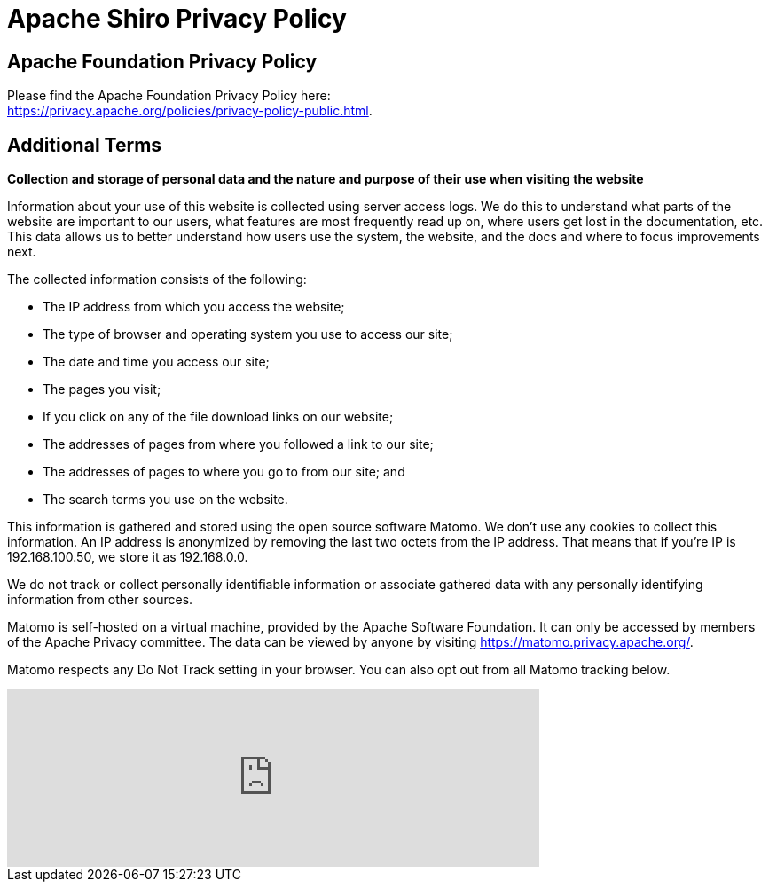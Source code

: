 ////
# Licensed to the Apache Software Foundation (ASF) under one
# or more contributor license agreements.  See the NOTICE file
# distributed with this work for additional information
# regarding copyright ownership.  The ASF licenses this file
# to you under the Apache License, Version 2.0 (the
# "License"); you may not use this file except in compliance
# with the License.  You may obtain a copy of the License at
#
#   http://www.apache.org/licenses/LICENSE-2.0
#
# Unless required by applicable law or agreed to in writing,
# software distributed under the License is distributed on an
# "AS IS" BASIS, WITHOUT WARRANTIES OR CONDITIONS OF ANY
# KIND, either express or implied.  See the License for the
# specific language governing permissions and limitations
# under the License.
////

= Apache Shiro Privacy Policy
:jbake-date: 2022-02-12 12:05:08
:jbake-type: page
:jbake-status: published
:jbake-tags: privacy, policy, agreement, tracking, privacy-policy
:idprefix:

== Apache Foundation Privacy Policy

Please find the Apache Foundation Privacy Policy here: +
link:https://privacy.apache.org/policies/privacy-policy-public.html[].

== Additional Terms

*Collection and storage of personal data and the nature and purpose of their use when visiting the website*

Information about your use of this website is collected using server access logs.
We do this to understand what parts of the website are important to our users, what features are most frequently read up on, where users get lost in the documentation, etc.
This data allows us to better understand how users use the system, the website, and the docs and where to focus improvements next.

The collected information consists of the following:

* The IP address from which you access the website;
* The type of browser and operating system you use to access our site;
* The date and time you access our site;
* The pages you visit;
* If you click on any of the file download links on our website;
* The addresses of pages from where you followed a link to our site;
* The addresses of pages to where you go to from our site; and
* The search terms you use on the website.

This information is gathered and stored using the open source software Matomo.
We don’t use any cookies to collect this information.
An IP address is anonymized by removing the last two octets from the IP address.
That means that if you’re IP is 192.168.100.50, we store it as 192.168.0.0.

We do not track or collect personally identifiable information or associate gathered data with any personally identifying information from other sources.

Matomo is self-hosted on a virtual machine, provided by the Apache Software Foundation.
It can only be accessed by members of the Apache Privacy committee.
The data can be viewed by anyone by visiting https://matomo.privacy.apache.org/.

Matomo respects any Do Not Track setting in your browser.
You can also opt out from all Matomo tracking below.

++++
<iframe
style="border: 0; height: 200px; width: 600px;"
src="https://matomo.privacy.apache.org/index.php?module=CoreAdminHome&action=optOut&language=en&backgroundColor=&fontColor=&fontSize=16px&fontFamily=Roboto"
></iframe>
++++

